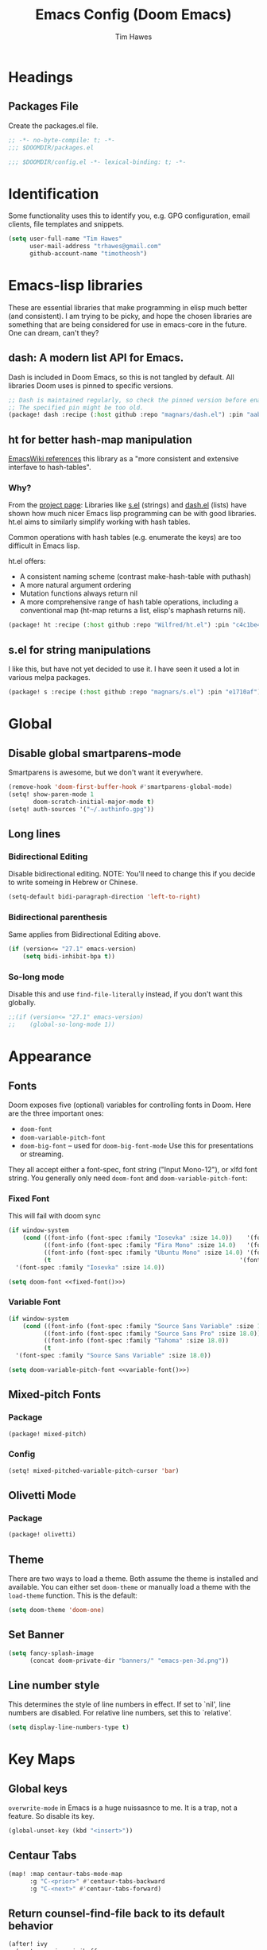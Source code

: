 #+title: Emacs Config (Doom Emacs)
#+author: Tim Hawes
#+property: header-args :tangle yes :mkdirp yes

* Headings
** Packages File
Create the packages.el file.
#+BEGIN_SRC emacs-lisp :tangle packages.el
;; -*- no-byte-compile: t; -*-
;;; $DOOMDIR/packages.el
#+END_SRC
#+BEGIN_SRC emacs-lisp
;;; $DOOMDIR/config.el -*- lexical-binding: t; -*-

#+END_SRC
* Identification
Some functionality uses this to identify you, e.g. GPG configuration, email clients, file templates and snippets.
#+BEGIN_SRC emacs-lisp
(setq user-full-name "Tim Hawes"
      user-mail-address "trhawes@gmail.com"
      github-account-name "timotheosh")
#+END_SRC
* Emacs-lisp libraries
These are essential libraries that make programming in elisp much better (and consistent). I am trying to be picky, and hope the chosen libraries are something that are being considered for use in emacs-core in the future. One can dream, can't they?
** dash: A modern list API for Emacs.
Dash is included in Doom Emacs, so this is not tangled by default. All libraries Doom uses is pinned to specific versions.
#+begin_src emacs-lisp :tangle no
;; Dash is maintained regularly, so check the pinned version before enabling.
;; The specified pin might be too old.
(package! dash :recipe (:host github :repo "magnars/dash.el") :pin "aab346e") ;; Commit data 2021-6-2
#+end_src
** ht for better hash-map manipulation
[[https://www.emacswiki.org/emacs/HashMap][EmacsWiki references]] this library as a "more consistent and extensive interfave to hash-tables".

*** Why?
From the [[https://github.com/Wilfred/ht.el#why][project page]]:
Libraries like [[https://github.com/magnars/s.el][s.el]] (strings) and [[https://github.com/magnars/dash.el][dash.el]] (lists) have shown how much nicer Emacs lisp programming can be with good libraries. ht.el aims to similarly simplify working with hash tables.

Common operations with hash tables (e.g. enumerate the keys) are too difficult in Emacs lisp.

ht.el offers:
- A consistent naming scheme (contrast make-hash-table with puthash)
- A more natural argument ordering
- Mutation functions always return nil
- A more comprehensive range of hash table operations, including a conventional map (ht-map returns a list, elisp's maphash returns nil).
#+begin_src emacs-lisp :tangle packages.el
(package! ht :recipe (:host github :repo "Wilfred/ht.el") :pin "c4c1be4") ;; Commit date 2021-1-19
#+end_src
** s.el for string manipulations
I like this, but have not yet decided to use it. I have seen it used a lot in various melpa packages.
#+begin_src emacs-lisp :tangle no
(package! s :recipe (:host github :repo "magnars/s.el") :pin "e1710af") ;;Commit date 2021-6-3
#+end_src

* Global
** Disable global smartparens-mode
Smartparens is awesome, but we don't want it everywhere.
#+BEGIN_SRC emacs-lisp
(remove-hook 'doom-first-buffer-hook #'smartparens-global-mode)
(setq! show-paren-mode 1
       doom-scratch-initial-major-mode t)
(setq! auth-sources '("~/.authinfo.gpg"))
#+END_SRC
** Long lines
*** Bidirectional Editing
Disable bidirectional editing. NOTE: You'll need to change this if you decide to write someing in Hebrew or Chinese.
#+begin_src emacs-lisp
(setq-default bidi-paragraph-direction 'left-to-right)
#+end_src
*** Bidirectional parenthesis
Same applies from Bidirectional Editing above.
#+begin_src emacs-lisp
(if (version<= "27.1" emacs-version)
    (setq bidi-inhibit-bpa t))
#+end_src
*** So-long mode
Disable this and use ~find-file-literally~ instead, if you don't want this globally.
#+begin_src emacs-lisp
;;(if (version<= "27.1" emacs-version)
;;    (global-so-long-mode 1))
#+end_src
* Appearance
** Fonts
Doom exposes five (optional) variables for controlling fonts in Doom. Here are the three important ones:
- ~doom-font~
- ~doom-variable-pitch-font~
- ~doom-big-font~ -- used for ~doom-big-font-mode~ Use this for presentations or streaming.
They all accept either a font-spec, font string ("Input Mono-12"), or xlfd font string. You generally
only need ~doom-font~ and ~doom-variable-pitch-font~:
*** Fixed Font
This will fail with doom sync
#+name: fixed-font
#+BEGIN_SRC emacs-lisp :tangle no
(if window-system
    (cond ((font-info (font-spec :family "Iosevka" :size 14.0))    '(font-spec :family "Iosevka" :size 14.0))
          ((font-info (font-spec :family "Fira Mono" :size 14.0)   '(font-spec :family "Fira Mono" :size 14.0)))
          ((font-info (font-spec :family "Ubuntu Mono" :size 14.0) '(font-spec :family "Ubuntu Mono" :size 14.0)))
          (t                                                     '(font-spec :family "Courier 10 Pitch" :size 14.0)))
  '(font-spec :family "Iosevka" :size 14.0))
#+END_SRC
#+begin_src emacs-lisp :tangle no :noweb yes
(setq doom-font <<fixed-font()>>)
#+end_src
*** Variable Font
#+name: variable-font
#+begin_src emacs-lisp :tangle no
(if window-system
    (cond ((font-info (font-spec :family "Source Sans Variable" :size 18.0)) '(font-spec :family "Source Sans Variable" :size 18.0))
          ((font-info (font-spec :family "Source Sans Pro" :size 18.0))      '(font-spec :family "Source Sans Pro" :size 18.0))
          ((font-info (font-spec :family "Tahoma" :size 18.0))               '(font-spec :family "Tahoma" :size 18.0))
          (t                                                               '(font-spec :family "Courier 10 Pitch" :size 18.0)))
  '(font-spec :family "Source Sans Variable" :size 18.0))
#+end_src
#+begin_src emacs-lisp :noweb yes
(setq doom-variable-pitch-font <<variable-font()>>)
#+end_src
** Mixed-pitch Fonts
*** Package
#+BEGIN_SRC emacs-lisp :tangle packages.el
(package! mixed-pitch)
#+END_SRC
*** Config
#+BEGIN_SRC emacs-lisp
(setq! mixed-pitched-variable-pitch-cursor 'bar)
#+END_SRC
** Olivetti Mode
*** Package
#+BEGIN_SRC emacs-lisp :tangle packages.el
(package! olivetti)
#+END_SRC
** Theme
There are two ways to load a theme. Both assume the theme is installed and available. You can either set ~doom-theme~ or manually load a theme with the ~load-theme~ function. This is the default:
#+BEGIN_SRC emacs-lisp
(setq doom-theme 'doom-one)
#+END_SRC
** Set Banner
#+BEGIN_SRC emacs-lisp
(setq fancy-splash-image
      (concat doom-private-dir "banners/" "emacs-pen-3d.png"))
#+END_SRC
** Line number style
This determines the style of line numbers in effect. If set to `nil', line numbers are disabled. For relative line numbers, set this to `relative'.
#+BEGIN_SRC emacs-lisp
(setq display-line-numbers-type t)
#+END_SRC
* Key Maps
** Global keys
~overwrite-mode~ in Emacs is a huge nuissasnce to me. It is a trap, not a feature. So disable its key.
#+begin_src emacs-lisp
(global-unset-key (kbd "<insert>"))
#+end_src
** Centaur Tabs
#+BEGIN_SRC emacs-lisp
(map! :map centaur-tabs-mode-map
      :g "C-<prior>" #'centaur-tabs-backward
      :g "C-<next>" #'centaur-tabs-forward)
#+END_SRC
** Return counsel-find-file back to its default behavior
#+BEGIN_SRC emacs-lisp
(after! ivy
  (map! :map ivy-minibuffer-map
        :g "TAB" #'ivy-partial))
(after! counsel
  (map! :map counsel-M-x-map
        :g "TAB" #'ivy-partial))
#+END_SRC
** Projectile-find-file
F4 gives us ~counsel-projectile-find-file~
#+BEGIN_SRC emacs-lisp
(global-set-key (kbd "<F4>") 'counsel-projectile-find-file)
#+END_SRC
* Additional Modules
** Swiper
Better isearch replacement
#+BEGIN_SRC emacs-lisp :tangle packages.el
(package! swiper :recipe (:host github :repo "abo-abo/swiper") :pin "7c5d49f") ;; commit date: 2021/05/18
#+END_SRC
#+BEGIN_SRC emacs-lisp
(map! "C-s" #'swiper)
#+END_SRC
** [[https://github.com/lastquestion/explain-pause-mode][explain-pause-mode]]
explain-pause-mode is very lightweight; you can leave it running all the time. You can check the buffer ~*explain-pause-log*~ to see what was slow and the information gathered.
#+BEGIN_SRC emacs-lisp :tangle packages.el
(package! explain-pause-mode :recipe
  (:host github :repo "lastquestion/explain-pause-mode") :pin "2356c8c") ;; commit date 2020/07/27
#+END_SRC
#+BEGIN_SRC emacs-lisp
;;(explain-pause-mode t)
#+END_SRC
** Spell-fu
*** Install
#+begin_src emacs-lisp :tangle packages.el
(package! spell-fu :recipe
  (:host gitlab :repo "ideasman42/emacs-spell-fu")
  :pin "fae15427") ; Commit date 2021/04/14
#+end_src
*** Config
#+begin_src emacs-lisp
(after! org-mode
  (add-hook 'org-mode-hook
            (lambda ()
              (setq spell-fu-faces-exclude '(org-meta-line org-link org-code))
              (spell-fu-mode))))
#+end_src
* Additional Macros
Here are some additional functions/macros that could help you configure Doom:
- ~load!~ for loading external *.el files relative to this one
- ~use-package~ for configuring packages
- ~after!~ for running code after a package has loaded
- ~add-load-path!~ for adding directories to the `load-path', relative to this file. Emacs searches the ~load-path~ when you load packages with ~require~ or ~use-package~.
- ~map!~ for binding new keys

To get information about any of these functions/macros, move the cursor over the highlighted symbol at press 'K' (non-evil users must press 'C-c g k'). This will open documentation for it, including demos of how they are used.

You can also try 'gd' (or 'C-c g d') to jump to their definition and see how they are implemented.
* My Functions/Macros
** Terminal program ends
This will kill the buffer and return back to the last buffer visited, when you stop running a program in a terminal.
#+BEGIN_SRC emacs-lisp
;;(defadvice term-handle-exit
;;    (after term-kill-buffer-on-exit activate)
;;  (kill-buffer)
;;  (switch-to-buffer (car (car (window-prev-buffers)))))
#+END_SRC
** Programs I run
These are some convenience functions for programs I run often.
#+BEGIN_SRC emacs-lisp
(defun system-distribution()
  (if (and (string= system-type "gnu/linux")
           (executable-find "lsb_release"))
      (replace-regexp-in-string ;; NixOS echos extraneous quotes in lsb_release
       "\\W" ""
       (car (split-string (shell-command-to-string "lsb_release -sd"))))
    system-type))
(setq! system-distro (system-distribution))

(use-package! multi-term
  :config
  ;; These have functions only work, once we have loaded multi-term
  (defun trh/run-term-program (program)
    "Make a multi-term buffer running program."
    (let ((multi-term-program program))
      (multi-term)))

  (defun aptitude ()
    "Run Aptitude"
    (interactive)
    (trh/run-term-program "aptitude"))

  (defun htop ()
    "Run Htop"
    (interactive)
    (trh/run-term-program "htop"))

  (defun neofetch ()
    (interactive)
    (ansi-term "neofetch")))
#+END_SRC
** Disable line numbers function
#+BEGIN_SRC emacs-lisp
(defun disable-line-numbers ()
  (display-line-numbers-mode -1))
#+END_SRC
** Functions for xdg desktop environment
#+begin_src emacs-lisp
(defun my/xdg-data-dirs ()
  "Returns a list of xdg-data-dirs. There's a similar function in counsel."
  (split-string (getenv "XDG_DATA_DIRS") ":"))

(defun my/find-soundfile (file)
  "Returns the path for a sound file if it is in xdg-data-dirs"
  (let ((xdg-path (car (seq-filter (lambda (x)
                                     (file-exists-p (concat x "/sounds/" file)))
                                   (my/xdg-data-dirs)))))
    (when xdg-path
      (concat xdg-path "/sounds/" file))))
#+end_src
* Run program
This is for running arbitrary programs I don't run often.
#+BEGIN_SRC emacs-lisp
(defun run-program (input)
  (interactive
   (list (read-shell-command "run command: ")))
  (let ((cmd (split-string input)))
    (dired-start-process (car cmd) (cdr cmd))))

(map! "C-!" #'run-program)
#+END_SRC
* Emacs Frame Manager
The purpose of this module is managing Emacs windows in an environment without using EXWM. This will offer functions an emacsclient can run conditioned on the current state of the window, and fast terminal access within Emacs. This will work with X11, not sure what the implications are for Cocoa or Windows.
** Frame Names
First, we set up unique names for the X Window names, so we can easily reference these windows in an X Window environment. The names have random numbers, to make them easier to isolate among many windows in an X environment.
   #+BEGIN_SRC emacs-lisp
(defvar efm/frame-name "emacs-frame-manager998")
(defvar efm/shell-name "emacs-frame-manager336")
(defvar efm/org-name "emacs-frame-manager920")
   #+END_SRC
** Default buffer
The default buffer to load.
#+BEGIN_SRC emacs-lisp
(setq efm/default-buffer "*doom*")
#+END_SRC
** Extra frames
When emacs runs in daemon mode under systemd, emacsclient can, and sometimes will, create extra frames when you execute a command with emacsclient that does not need a frame, before any frames have been opened, and then execute emacsclient with a new frame. We keep track of legitimate frames, so we can just delete the unneeded frames. If you add new frames above that you intend to use, be sure to add them to this list, so they do not get inadvertently deleted.
   #+BEGIN_SRC emacs-lisp
(defvar efm/legit-frames (list efm/frame-name efm/shell-name efm/org-name "F1"))
   #+END_SRC
- Now the utility functions
  #+BEGIN_SRC emacs-lisp
(defun efm/list-illegite-frames ()
  "Lists visible illegitimate frames. Essentially all frames not in the efm/legit-frames list and is visible."
  (cl-remove-if
   (lambda (x)
     (seq-find (lambda (y)
                 (string= y
                          (frame-parameter x 'name))) efm/legit-frames))
   (cl-remove-if-not 'frame-visible-p (frame-list))))

(defun efm/kill-illegite-frames ()
  "Deletes the extra visible frames."
  (dolist (buf (efm/list-illegite-frames))
    (delete-frame buf)))
  #+END_SRC
** Frame management
Utility functions for frame management. These find frames, suspend frames, raise frames and maximize frames.
#+BEGIN_SRC emacs-lisp

(defun efm/find-frame (frame-name)
  "Returns a list of frames with frame-name."
  (cl-remove-if-not
   (lambda (x)
     (string= (frame-parameter x 'name) frame-name))
   (frame-list)))

(defun efm/maximized-p (frame)
  "Returns true if frame is maximized or fullboth."
  (cdr (assoc 'fullscreen (frame-parameters frame))))

(defun efm/create-frame (frame-name frame-title)
  "Creates a maximized frame, raised and in focus."
  (make-frame-on-display (getenv "DISPLAY") `((name . ,frame-name)
                                              (title . ,frame-title)
                                              (fullscreen . maximized)
                                              (window-system . x)))
  (let ((frame (car (efm/find-frame frame-name))))
    (frame-focus frame)
    (x-focus-frame frame)))

(defun efm/raise-frame (frame)
  "Raises a frame and puts it in focus."
  (raise-frame frame)
  (select-frame frame)
  (x-focus-frame frame))

(defun efm/frame-focus-maximize (frame &optional command)
  "Raise, focus, and maximize a frame."
  (efm/raise-frame frame)
  (modify-frame-parameters frame '((fullscreen . maximized)))
  (when command
    (eval (list (intern command)))))

(defun efm/run-command (command)
  (cond ((string-equal command default-buffer) (switch-to-buffer efm/default-buffer))
        ((string-equal command "doom-buffer") (+doom-dashboard/open (car (efm/find-frame efm/frame-name))))))

(defun efm/start-client-with-command (name title &optional command skip-taskbar)
  "Create a new frame, executing command."
  (efm/create-frame name title)
  (if command
      (eval (list (intern command)))
    (efm/run-command "doom-buffer"))
  (when skip-taskbar
    (modify-frame-parameters (car (efm/find-frame name))
                             '((skip-taskbar t)
                               (undecorated t)))))

(defun efm/raise-or-start (name title &optional command toggle skip-taskbar)
  "If frame with name does not exist, create it, otherwise raise, focus and maximize the existing frame."
  (let ((frame (car (efm/find-frame name))))
    (if frame
        (if (and (frame-focus-state frame)
                 (efm/maximized-p frame)
                 (or (and (null command) (null toggle))
                     (and (not (null command)) (not (null toggle)))))
            (progn (select-frame frame)
                   (suspend-frame))
          (efm/frame-focus-maximize frame command))
      (efm/start-client-with-command name title command skip-taskbar))))

#+END_SRC
* Applications
** Email
Use Gmail in gnus
*** Settings
#+BEGIN_SRC emacs-lisp
(setq!
 send-mail-function 'smtpmail-send-it
 message-send-mail-function 'smtpmail-send-it
 user-mail-address "trhawes@gmail.com"
 smtpmail-starttls-credentials '(("smtp.gmail.com" "587" nil nil))
 smtpmail-auth-credentials (expand-file-name "~/.authinfo")
 smtpmail-default-smtp-server "smtp.gmail.com"
 smtpmail-smtp-server "smtp.gmail.com"
 smtpmail-smtp-service 587
 smtpmail-debug-info t
 starttls-extra-arguments nil
 starttls-gnutls-program "/usr/bin/gnutls-cli"
 starttls-extra-arguments nil
 starttls-use-gnutls t
 )
#+END_SRC
** Web browser
*** Settings
#+BEGIN_SRC emacs-lisp
(setq! browse-url-generic-program "/usr/bin/nyxt")
(setq! browse-url-default-browser 'eww-browse-url)
;;(setq shr-external-browser 'browse-url-generic)
(setq!
 browse-url-browser-function
 '(
   ("youtube\\.com" . browse-url-generic)
   ("vimeo\\.com" . browse-url-generic)
   ("facebook\\.com" . browse-url-firefox)
   ("reddit\\.com" . browse-url-firefox)
   ("." . eww-browse-url)))
#+END_SRC
** Search Tools
*** Google
**** Package
#+BEGIN_SRC emacs-lisp :tangle packages.el
(package! google-this)
#+END_SRC
**** Config
Default mapping is "C-c / t"
#+BEGIN_SRC emacs-lisp
(google-this-mode 1)
#+END_SRC
** UUID
Allows you to generate a UUID in a writable buffer, with ~M-x uuidgen~.
*** Package
#+BEGIN_SRC emacs-lisp :tangle packages.el
(package! uuidgen :recipe
  (:host github :repo "kanru/uuidgen-el")
  :pin "b50e6fe") ;; Commit date 2020/08/16
#+END_SRC
** Magit
*** Settings
**** git path
Because nix is now installing git from my package choices, I need to make sure my system git is preferred. I will need to change for nonstandard git installs.
#+begin_src emacs-lisp
(let ((git-path (split-string (executable-find "git") "/")))
  (when (member ".nix-profile" git-path)
    (cond
     ((file-executable-p "/usr/bin/git") (setq! magit-git-executable "/usr/bin/git"))
     ((file-executable-p "/user/local/bin/git") (setq! magit-git-executable "/usr/local/bin/git"))
     ((file-executable-p "/usr/pkg/bin/git") (setq! magit-git-executable "/usr/pkg/bin/git"))
     (t "default"))))
#+end_src
* Pcomplete
** apt
#+BEGIN_SRC emacs-lisp
(defconst pcmpl-apt-commands
  '("autoclean" "clean" "full-upgrade" "policy" "show"
    "autopurge" "depends" "help" "purge" "showsrc"
    "autoremove" "dist-upgrade" "install" "rdepends" "source"
    "build-dep" "download" "list" "remove" "update"
    "changelog" "edit-sources" "moo" "search" "upgrade"))
(defun pcomplete/apt ()
  (pcomplete-here* pcmpl-apt-commands))
#+END_SRC
** apt-get
#+BEGIN_SRC emacs-lisp
(defconst pcmpl-apt-get-commands
  '("autoclean" "check" "dselect-upgrade" "remove"
    "autoremove" "clean" "indextargets" "source" "moo"
    "build-dep" "dist-upgrade" "install" "update"
    "changelog" "download" "purge" "upgrade"))
(defun pcomplete/apt-get ()
  (pcomplete-here* pcmpl-apt-get-commands))
#+END_SRC
** exercism
#+BEGIN_SRC emacs-lisp
(defconst pcmpl-exercism-commands
  '("configure" "help" "submit" "upgrade" "workspace"
    "download" "open" "troubleshoot" "version")
  "List of `exercism' commands")
(defun pcomplete/exercism ()
  (pcomplete-here* pcmpl-exercism-commands))
#+END_SRC
** git
#+BEGIN_SRC emacs-lisp
(defconst pcmpl-git-commands
  '("add" "bisect" "branch" "checkout" "clone"
    "commit" "diff" "fetch" "grep"
    "init" "log" "merge" "mv" "pull" "push" "rebase"
    "reset" "rm" "show" "status" "tag" )
  "List of `git' commands")

(defvar pcmpl-git-ref-list-cmd "git for-each-ref refs/ --format='%(refname)'"
  "The `git' command to run to get a list of refs")

(defun pcmpl-git-get-refs (type)
  "Return a list of `git' refs filtered by TYPE"
  (with-temp-buffer
    (insert (shell-command-to-string pcmpl-git-ref-list-cmd))
    (goto-char (point-min))
    (let ((ref-list))
      (while (re-search-forward (concat "^refs/" type "/\\(.+\\)$") nil t)
        (add-to-list 'ref-list (match-string 1)))
      ref-list)))

(defun pcomplete/git ()
  "Completion for `git'"
  ;; Completion for the command argument.
  (pcomplete-here* pcmpl-git-commands)
  ;; complete files/dirs forever if the command is `add' or `rm'
  (cond
   ((pcomplete-match (regexp-opt '("add" "rm")) 1)
    (while (pcomplete-here (pcomplete-entries))))
   ;; provide branch completion for the command `checkout'.
   ((pcomplete-match "checkout" 1)
    (pcomplete-here* (pcmpl-git-get-refs "heads")))))
#+END_SRC
* Dired
** Settings
#+BEGIN_SRC emacs-lisp
(setq! dired-hide-details-mode t)
(setq! ranger-override-dired-mode t)
#+END_SRC
** Functions
#+BEGIN_SRC emacs-lisp
;; Dired code taken from https://oremacs.com/2015/01/04/dired-nohup/
;; This incorporates nohup with starting a process
(after! dired
  (use-package! dired-aux)

  (defvar dired-filelist-cmd
    '(("vlc" "-L")))

  (defun dired-start-process (cmd &optional file-list)
    (interactive
     (let ((files (dired-get-marked-files
                   t current-prefix-arg)))
       (list
        (dired-read-shell-command "& on %s: "
                                  current-prefix-arg files)
        files)))
    (let (list-switch)
      (start-process
       cmd nil shell-file-name
       shell-command-switch
       (format
        "nohup 1>/dev/null 2>/dev/null %s \"%s\""
        (if (and (> (length file-list) 1)
                 (setq list-switch
                       (cadr (assoc cmd dired-filelist-cmd))))
            (format "%s %s" cmd list-switch)
          cmd)
        (mapconcat #'expand-file-name file-list "\" \""))))))
#+END_SRC
* Shells
** Eshell
*** Packages
**** Completion
Because I would much rather define my own completions using elisp and pcomplete.
#+begin_src emacs-lisp :tangle packages.el
(package! fish-completion :disable t)
#+end_src
**** [[https://github.com/tom-tan/esh-help][esh-help]] for Eshell help
Shows help in minibuffer when typing an elisp command in eshell.
***** Package
#+BEGIN_SRC emacs-lisp :tangle packages.el
(package! esh-help :recipe
  (:host github :repo "tom-tan/esh-help") :pin "417673e") ;;Commit date 2019/9/4
#+END_SRC
***** Config
#+begin_src emacs-lisp
(after! eshell
  (setup-esh-help-eldoc))
(map! :map eshell-mode-map
      :desc "Elisp Command Help" :g "C-h h" #'esh-help-run-help)
#+end_src
**** [[https://github.com/porterjamesj/virtualenvwrapper.el][Virtualenvwrapper]] for Emacs
[[https://virtualenvwrapper.readthedocs.io/en/latest/][Virtualenvwrapper]] is a set of extensions for more easily managing multiple virtualenv's for Python. It is available on Debian and Ubuntu systems. This is an Emacs module that interfaces with that system, making it easy to use in Eshell and Emacs proper.
#+BEGIN_SRC emacs-lisp :tangle packages.el
(package! virtualenvwrapper :recipe
  (:host github :repo "porterjamesj/virtualenvwrapper.el")
  :pin "c7e8450") ;; Commit date 2021/4/7
#+END_SRC
#+BEGIN_SRC emacs-lisp
(after! virtualenvwrapper
  (setq! venv-location "~/.virtualenvs/"))
#+END_SRC
*** Settings
**** Directory path for eshell-directory-name
#+BEGIN_SRC emacs-lisp
(after! eshell-z
  (setq! eshell-directory-name (concat doom-private-dir "eshell"))
  (setq! eshell-aliases-file (concat doom-private-dir "eshell/alias")))
#+END_SRC
**** Custom magit commands in eshell
#+BEGIN_SRC emacs-lisp
(after! eshell
  (defun eshell/mgit (&rest args)
    "Using magit in eshell"
    (eshell-eval-using-options
     "mgit" args
     '((?s "status" nil status "Show git status for repo.")
       (?l "log" nil log "Show git log for all branches")
       (nil "help" nil nil "Show this usage information")
       :show-usage)
     (eshell-do-eval
      (eshell-parse-command
       (cond
        (status "magit-status")
        (log "magit-log-all-branches")))
      t))))
#+END_SRC
**** Custom dpkg commands in eshell
#+BEGIN_SRC emacs-lisp
(after! eshell
  (defun eshell/deb (&rest args)
    "deb command for eshell"
    (eshell-eval-using-options
     "deb" args
     '((?f "find" t find "list available packages matching a pattern")
       (?i "installed" t installed "list installed debs matching a pattern")
       (?l "list-files" t list-files "list files of a package")
       (?s "show" t show "show an available package")
       (?v "version" t version "show the version of an installed package")
       (?w "where" t where "find the package containing the given file")
       (nil "help" nil nil "show this usage information")
       :show-usage)
     (eshell-do-eval
      (eshell-parse-command
       (cond
        (find
         (format "apt-cache search %s" find))
        (installed
         (format "dlocate -l %s | grep '^.i'" installed))
        (list-files
         (format "dlocate -L %s | sort" list-files))
        (show
         (format "apt-cache show %s" show))
        (version
         (format "dlocate -s %s | egrep '^(Package|Status|Version):'" version))
        (where
         (format "dlocate %s" where))))
      t))))
#+END_SRC
**** Eshell history settings
#+BEGIN_SRC emacs-lisp
(after! eshell
  (setq eshell-history-size 1024)

  ; So the history vars are defined
  (load "em-hist")

  ;; Don't ask, just save
  ;;(message "eshell-ask-to-save-history is %s" eshell-ask-to-save-history)
  (if (boundp 'eshell-save-history-on-exit)
      (setq eshell-save-history-on-exit t))

  ;; For older(?) version
  ;;(message "eshell-ask-to-save-history is %s" eshell-ask-to-save-history)
  (if (boundp 'eshell-ask-to-save-history)
      (setq eshell-ask-to-save-history 'always))
)
#+END_SRC
**** Custom prompt
No longer desired with aweshell now enabled.
***** Packages
#+BEGIN_SRC emacs-lisp :tangle no
(package! eshell-prompt-extras :recipe
  (:host github :repo "zwild/eshell-prompt-extras")
  :pin "d7d874c") ;;Commit date 2020/11/14
#+END_SRC
***** Config
#+BEGIN_SRC emacs-lisp :tangle no
(after! eshell
  (use-package! eshell-prompt-extras
    :config
    ;; for virtualenvwrapper stuff
    (with-eval-after-load "esh-opt"
      (require 'virtualenvwrapper)
      (venv-initialize-eshell)
      (autoload 'epe-theme-lambda "eshell-prompt-extras")
      (setq eshell-highlight-prompt nil
            eshell-prompt-function 'epe-theme-lambda
            eshell-prompt-regexp "^[^#\nλ]*[#λ] "
            epe-show-python-info t
            epe-path-style 'single))))
#+END_SRC
*** Modules
#+BEGIN_SRC emacs-lisp
(after! eshell
  (add-to-list 'eshell-modules-list 'eshell-tramp 'esh-opt))
#+END_SRC
*** Preferred functions and variables
#+BEGIN_SRC emacs-lisp
(after! eshell
  (setq eshell-prefer-lisp-functions t)
  (setq eshell-prefer-lisp-variables t))
#+END_SRC
*** Password caching
#+BEGIN_SRC emacs-lisp
(after! eshell
  (setq password-cache t) ; enable password caching
  (setq password-cache-expiry 300)) ; for 5 minutes (time in secs)
#+END_SRC
*** Progress bar for apt in minibuffer
#+BEGIN_SRC emacs-lisp
;; Progress bars, like apt in the status/echo area
(after! eshell
  (advice-add
   'ansi-color-apply-on-region
   :before 'ora-ansi-color-apply-on-region)

  (defun ora-ansi-color-apply-on-region (begin end)
    "Fix progress bars for e.g. apt(8).
     Display progress in the mode line instead."
    (let ((end-marker (copy-marker end))
          mb)
      (save-excursion
        (goto-char (copy-marker begin))
        (while (re-search-forward "\0337" end-marker t)
          (setq mb (match-beginning 0))
          (when (re-search-forward "\0338" end-marker t)
            (ora-apt-progress-message
             (substring-no-properties
              (delete-and-extract-region mb (point))
              2 -2)))))))

  (defun ora-apt-progress-message (progress)
    (message
     (replace-regexp-in-string
      "%" "%%"
      (ansi-color-apply progress))))
)
#+END_SRC
*** Visual commands
#+BEGIN_SRC emacs-lisp
;; Visual commands
;; defaults are ("vi" "screen" "top" "less" "more" "lynx" "ncftp" "pine" "tin" "trn" "elm")
(after! eshell
  (setq eshell-visual-commands '("vi" "screen" "top" "less" "more" "lynx" "ncftp" "pine" "tin" "trn" "elm"))
  (dolist (cmd '("tmux" "aptitude" "aws-shell" "neofetch" "htop" "radeontop"))
    (add-to-list 'eshell-visual-commands cmd)))
#+END_SRC
** Aweshell
*** Package
#+begin_src emacs-lisp :tangle packages.el
(package! aweshell :recipe (:host github :repo "manateelazycat/aweshell")
  :pin "31004dd") ;;Commit date 2020/6/23
#+end_src
*** Config
#+begin_src emacs-lisp
(use-package! aweshell)
#+end_src
** Shell-pop
Default Doom eshell (disabled, but left for reference).
#+BEGIN_SRC emacs-lisp :tangle no
(map! "<f3>" '+eshell/toggle)
#+END_SRC
Aweshell toggle.
#+begin_src emacs-lisp
(map! "<f3>" 'aweshell-dedicated-toggle)
#+end_src
* Deft
#+BEGIN_SRC emacs-lisp
(setq! deft-extensions '("org" "md" "txt" "tex"))
(setq! deft-directory "~/org-files/deft")
(setq! deft-recursive t)
(map! "<f8>" 'deft)
#+END_SRC
* Org-mode
** Basic Config
*** Variables
**** For all
#+begin_src emacs-lisp
(setq! org-startup-folded t
       org-hide-emphasis-markers t)
#+end_src
**** Separate org-work from org-home
#+begin_src emacs-lisp
(if (string= system-name "scholasticus")
    (setq! org-directory "~/org-files/GTD/work"
           org-agenda-files (file-expand-wildcards "~/org/GTD/work/*.org"))
  (setq org-directory "~/org-files/GTD/home"
        org-agenda-files (file-expand-wildcards "~/org/GTD/home/*.org")))
#+end_src
*** Hooks
#+BEGIN_SRC emacs-lisp
(add-hook! 'org-mode-hook
           #'disable-line-numbers
           #'org-indent-mode
           #'mixed-pitch-mode)
#+END_SRC
*** Keymap for org-mode
#+BEGIN_SRC emacs-lisp
(after! org
  (map! :map org-mode-map
        :g (kbd "<C-down-mouse-1>") #'org-open-at-point))
#+END_SRC
** Jira
#+BEGIN_SRC emacs-lisp :tangle packages.el
(package! org-jira :recipe
  (:host github :repo "ahungry/org-jira")
  :pin "2136470") ;; Commit date 2021/5/14
#+END_SRC
#+BEGIN_SRC emacs-lisp
(after! org
  (use-package! org-jira
    :init
    (setq! jiralib-url "https://inindca.atlassian.net"
           org-jira-working-dir (concat
                                  (if (boundp 'doom-private-dir)
                                      doom-private-dir
                                    user-emacs-directory) "jira")))
  (when (not (file-directory-p org-jira-working-dir))
    (make-directory org-jira-working-dir)))
#+END_SRC
** Org modules
*** Convert to BBCode
**** Package
#+begin_src emacs-lisp :tangle packages.el
(package! ox-bb :recipe
  (:host github
   :repo "timotheosh/ox-bb"
   :branch "world-anvil-bbcode"))
#+end_src
**** Config
#+begin_src emacs-lisp
(after! org
  (use-package! ox-bb))
#+end_src
*** Github Flavored Markdown
#+BEGIN_SRC emacs-lisp :tangle packages.el
(package! ox-gfm)
#+END_SRC
#+BEGIN_SRC emacs-lisp
(after! org
  (use-package! ox-gfm))
#+END_SRC
*** Pretty bullets
#+BEGIN_SRC emacs-lisp :tangle packages.el
(package! org-bullets)
#+END_SRC
#+BEGIN_SRC emacs-lisp
(after! org
  (use-package! org-bullets
  :config
  (add-hook! 'org-mode-hook #'org-bullets-mode)))
#+END_SRC
*** Convert org to OpenOffice
**** Config
#+BEGIN_SRC emacs-lisp
(use-package! ox-odt)
#+END_SRC
*** Convert to revealjs
**** package
#+BEGIN_SRC emacs-lisp :tangle packages.el
(package! org-reveal :recipe (:host github :repo "yjwen/org-reveal"))
#+END_SRC
**** config
#+BEGIN_SRC emacs-lisp
(add-hook! org-mode-hook #'ox-reveal
  (use-package! ox-reveal))
#+END_SRC
*** Inline Racket
#+BEGIN_SRC emacs-lisp :tangle packages.el
(package! ob-racket :recipe
  (:host github :repo "hasu/emacs-ob-racket")
  :pin "da3526c") ;; Commit date 2021/3/4
#+END_SRC
#+BEGIN_SRC emacs-lisp
(after! org
  (use-package! ob-racket))
#+END_SRC
*** Ansible
#+begin_src emacs-lisp :tangle packages.el
(package! ob-ansible :recipe
  (:host github :repo "timotheosh/ob-ansible")
  :pin "a95914c") ;; Commit date 2017/8/18
#+end_src
#+begin_src emacs-lisp
(after! org
  (use-package! ob-ansible))
#+end_src
*** Projectile
#+BEGIN_SRC emacs-lisp :tangle packages.el
(package! org-projectile :recipe
  (:host github :repo "IvanMalison/org-projectile")
  :pin "96a57a4")
#+END_SRC
#+BEGIN_SRC emacs-lisp
(after! org
  (use-package! org-projectile
    :bind (("C-c n p" . org-projectile-project-todo-completing-read)
           ("C-c c" . org-capture))
    :config
    (if (string= system-name "scholasticus")
        (setq! org-projectile-projects-file
               "~/org/GTD/work/code-projects.org")
      (setq! org-projectile-projects-file
             "~/org/GTD/home/code-projects.org"))
    (setq! org-agenda-files (append org-agenda-files (org-projectile-todo-files)))
    (push (org-projectile-project-todo-entry) org-capture-templates)))
#+END_SRC
*** org2blog
#+BEGIN_SRC emacs-lisp :tangle packages.el
(package! org2blog :recipe
  (:host github :repo "org2blog/org2blog")
  :pin "c1b386f") ;; Commit date 2021/4/21
#+END_SRC
#+BEGIN_SRC emacs-lisp
(after! org
  (use-package! org2blog
    :config
    (setq! org2blog/wp-blog-alist
           '(("timhawes"
              :url "https://timhawes.wordpress.com/xmlrpc.php"
              :username "timotheosh")))))
#+END_SRC
*** org-protocol
#+BEGIN_SRC emacs-lisp
;;(use-package! org-protocol)
#+END_SRC
*** obtt
obtt is an acronym for "org-babel-tangle templates".
#+BEGIN_SRC emacs-lisp :tangle packages.el
(package! obtt :recipe
  (:host github :repo "timotheosh/obtt")
  :pin "0285efb") ;; Commit date 2020/6/23
#+END_SRC
#+BEGIN_SRC emacs-lisp
(setq! obtt-templates-dir (concat
                              (if (boundp 'doom-private-dir)
                                  doom-private-dir
                                user-emacs-directory) "obtt")
       obtt-seed-name ".obtt")
(after! org
  (use-package! obtt))
(when (not (file-directory-p obtt-templates-dir))
    (make-directory obtt-templates-dir))
#+END_SRC
* RSS Reader
Settings for Elfeed rss feed reader
#+BEGIN_SRC emacs-lisp
(setq! elfeed-feeds
       '(("http://www.garynorth.com/mysite.xml" economics)
         ("http://feeds.fee.org/FEE-Freeman" economics)
         ("https://www.eff.org/rss" technology politics)
         ("https://emacsredux.com/feed.xml" blog emacs)
         ("http://emacsrocks.com/atom.xml" blog emacs)
         ("http://pragmaticemacs.com/feed/" blog emacs)
         ("https://stackoverflow.com/feeds/tag?tagnames=emacs&sort=newest" stackoverflow emacs)
         ("https://www.reddit.com/r/emacs.rss" reddit technology emacs)
         ("https://planet.emacslife.com/atom.xml" technology emacs)
         ("https://www.reddit.com/r/lisp.rss" reddit technology lisp)
         ("https://www.reddit.com/r/clojure.rss" reddit technology lisp clojure)
         ("https://www.reddit.com/r/Racket.rss" reddit technology lisp racket)
         ("https://stevelosh.com/rss.xml" blog technology lisp)
         ("http://planet.lisp.org/rss20.xml" blog technology lisp)
         ("https://lispblog.xach.com/rss" blog technology lisp)
         ("https://lispnews.wordpress.com/rss.xml" blog technology lisp)
         ("https://borretti.me/feed.xml" blog technology)
         ("https://stackoverflow.com/feeds/tag?tagnames=common-lisp&sort=newest" stackoverflow lisp)
         ("https://planet.kde.org/global/atom.xml/" blog desktop kde)
         ("https://www.kdevelop.org/rss.xml" blog desktop kde kdevelop)))

#+END_SRC
* Httpd Server
We use simple-httpd for emacs, since that comes with impatient-mode.
** Package
#+begin_src emacs-lisp :tangle packages.el
(package! simple-httpd :recipe
  (:host github :repo "skeeto/emacs-web-server")
  :pin "22ce66e") ;; Commit date 2019/11/3
#+end_src
* Programming Languages
** General
*** Settings
**** Safe variables for Projectile configurations
Predefining ahead of time. Each language can ~add-to-list~ to get their specific commands added.
#+begin_src emacs-lisp
(setq safe-local-variable-values '())
(setq enable-local-variables :all)
#+end_src
**** [[https://github.com/Malabarba/aggressive-indent-mode][Aggressive indent]] for better formatting of code.
Package should be explicitly added on a per programming language basis. It is especially effective with lisp languages.
***** Package
Just ~(add-hook! /programming-mode-hook/ #'aggressive-indent-mode)~ to activate.
#+BEGIN_SRC emacs-lisp :tangle packages.el
(package! aggressive-indent :recipe
  (:host github :repo "Malabarba/aggressive-indent-mode")
  :pin "b0ec004") ;; Commit date 2020/8/24
#+END_SRC
**** [[https://github.com/company-mode/company-quickhelp][Company-quickhelp]] for on the fly documentation.
#+BEGIN_SRC emacs-lisp :tangle packages.el
(package! company-quickhelp :recipe
  (:host github :repo "company-mode/company-quickhelp")
  :pin "530b293") ;; Commit date 2021/5/15
#+END_SRC
#+BEGIN_SRC emacs-lisp
(after! company
  (add-hook! 'company-mode-hook #'company-quickhelp-mode)
  (setq! company-quickhelp-delay nil))
(map! :map company-active-map
      :g "C-c h" #'company-quickhelp-manual-begin)
#+END_SRC
**** Code folding
Origami is a minor mode that enables code folding. Learn more [[https://github.com/gregsexton/origami.el][here]]. ~lsp-origami~ uses ~lsp~ to inform Origami. Learn more [[https://github.com/emacs-lsp/lsp-origami][here]].
#+BEGIN_SRC emacs-lisp :tangle packages.el
(package! origami :recipe
  (:host github :repo "gregsexton/origami.el")
  :pin "e558710") ;; Commit date 2020/3/31
(package! lsp-origami :recipe
  (:host github :repo "emacs-lsp/lsp-origami")
  :pin "bedea3d") ;; Commit date 2021/1/26
#+END_SRC
#+BEGIN_SRC emacs-lisp
(after! prog-mode
  (map! :map origami-mode-map
        (:g "C-<tab>" #'origami-recursively-toggle-node
         :g "C-<iso-lefttab>" #'origami-toggle-all-nodes))
  (add-hook! 'prog-mode-hook #'origami-mode)
  (add-hook! 'lsp-after-open-hook #'lsp-origami-try-enable))
#+END_SRC
**** Smartparens for paredit functionality is many different programming language modes
***** Config
#+BEGIN_SRC emacs-lisp
(after! prog-mode
  (sp-with-modes sp--lisp-modes
    ;; disable ', it's the quote character!
    (sp-local-pair "'" nil :actions nil)
    ;; also only use the pseudo-quote inside strings where it serve as
    ;; hyperlink.
    (sp-local-pair "`" "'" :when '(sp-in-string-p sp-in-comment-p))
    (sp-local-pair "`" nil
                   :skip-match
                   (lambda (ms mb me)
                     (cond
                      ((equal ms "'")
                       (or (sp--org-skip-markup ms mb me)
                           (not (sp-point-in-string-or-comment))))
                      (t (not (sp-point-in-string-or-comment))))))))
(after! org
  (sp-with-modes 'org-mode
    (sp-local-pair "\\[" "\\]")
    (sp-local-pair "$" "$")
    (sp-local-pair "'" "'" :actions '(rem))
    (sp-local-pair "=" "=" :actions '(rem))
    (sp-local-pair "\\left(" "\\right)" :trigger "\\l(" :post-handlers '(sp-latex-insert-spaces-inside-pair))
    (sp-local-pair "\\left[" "\\right]" :trigger "\\l[" :post-handlers '(sp-latex-insert-spaces-inside-pair))
    (sp-local-pair "\\left\\{" "\\right\\}" :trigger "\\l{" :post-handlers '(sp-latex-insert-spaces-inside-pair))
    (sp-local-pair "\\left|" "\\right|" :trigger "\\l|" :post-handlers '(sp-latex-insert-spaces-inside-pair))))
#+END_SRC
***** Key Bindings
#+begin_src emacs-lisp
(map! :map smartparens-mode-map
      (:g "C-M-a" #'sp-beginning-of-sexp
       :g "C-M-e" #'sp-end-of-sexp

       ;;:g "C-<down>" #'sp-down-sexp) ;; Conflicts with REPL bindings
       ;;:g "C-<up>"   #'sp-up-sexp)   ;; Conflicts with REPL bindings
       :g "M-<down>" #'sp-backward-down-sexp
       :g "M-<up>"   #'sp-backward-up-sexp

       :g "C-M-f" #'sp-forward-sexp
       :g "C-M-b" #'sp-backward-sexp

       :g "C-M-n" #'sp-next-sexp
       :g "C-M-p" #'sp-previous-sexp

       :g "C-S-f" #'sp-forward-symbol
       :g "C-S-b" #'sp-backward-symbol

       :g "C-<right>" #'sp-forward-slurp-sexp
       :g "M-<right>" #'sp-forward-barf-sexp
       :g "C-<left>"  #'sp-backward-slurp-sexp
       :g "M-<left>"  #'sp-backward-barf-sexp

       :g "C-M-t" #'sp-transpose-sexp
       :g "C-M-k" #'sp-kill-sexp
       :g "C-k"   #'sp-kill-hybrid-sexp
       :g "M-k"   #'sp-backward-kill-sexp
       :g "C-M-w" #'sp-copy-sexp

       :g "C-M-d" #'delete-sexp

       :g "M-<backspace>" #'backward-kill-word
       :g "C-<backspace>" #'sp-backward-kill-word
       :g [remap sp-backward-kill-word] #'backward-kill-word

       :g "M-[" #'sp-backward-unwrap-sexp
       :g "M-]" #'sp-unwrap-sexp

       :g "C-x C-t" #'sp-transpose-hybrid-sexp))
#+end_src
**** Match parenthesis/brackets
#+BEGIN_SRC emacs-lisp
(after! prog-mode
  (defun my/match-paren (arg)
    "Go to the matching paren if on a paren; otherwise insert normally."
    (interactive "p")
    (cond ((looking-at "\\s\(") (forward-list 1) (backward-char 1))
          ((looking-at "\\s\)") (forward-char 1) (backward-list 1))
          (t (self-insert-command (or arg 1)))))
  (map! :map prog-mode-map
        :g "<backtab>" 'my/match-paren))
#+END_SRC
**** Lisp extra fontlock
***** Package
#+BEGIN_SRC emacs-lisp :tangle packages.el
(package! lisp-extra-font-lock :recipe
  (:host github :repo "Lindydancer/lisp-extra-font-lock")
  :pin "4605ecc") ;; Commit date 2018/10/8
#+END_SRC
** Emacs-epc
For talking with other languages. The main docs start [[https://github.com/kiwanami/emacs-epc][here]].
*** Package
#+begin_src emacs-lisp :tangle packages.el
(package! epc :recipe
  (:host github :repo "kiwanami/emacs-epc")
  :pin "e1bfa5c")
#+end_src
** Exercism.io
Personal project for projectile to understand exercism.io projects. The project is in [[https://github.com/timotheosh/exercism-mode][github]].
*** Package
#+begin_src emacs-lisp :tangle packages.el
;;(package! exercism-mode :recipe (:host github :repo "timotheosh/exercism-mode"))
#+end_src
*** Config
#+begin_src emacs-lisp
(when (file-directory-p (expand-file-name "~/src/projects/exercism-mode"))
  (use-package! exercism-mode
    :after projectile
    :load-path "~/src/projects/exercism-mode"
    :config (exercism-mode +1))
  (map! :map exercism-mode-map
        :leader
        (:prefix ("x" . "Exercism")
         :desc "Submit current file"       "s" #'exercism-submit-file
         :desc "Download exercise"         "d" #'exercism-download-exercise
         :desc "Paste download command"    "p" #'exercism-download-command
         :desc "Refresh current exercise"  "r" #'exercism-refresh-exercise
         :desc "Open exercise description" "w" #'exercism-open-exercise-web))
  (map! :map ranger-mode-map
        :leader
        (:prefix ("x" . "exercism")
         :desc "Submit marked files"      "x" #'exercism-dired-submit-marked-files)))
#+end_src
** Clojure
#+BEGIN_SRC emacs-lisp
(add-hook! 'clojure-mode-hook
           #'lsp-deferred
           #'smartparens-strict-mode
           #'aggressive-indent-mode
           #'lisp-extra-font-lock-mode)
(add-hook! 'clojurescript-mode-hook
           #'lsp-deferred
           #'smartparens-strict-mode
           #'aggressive-indent-mode
           #'lisp-extra-font-lock-mode)
#+END_SRC
** Common Lisp
*** Settings
#+BEGIN_SRC emacs-lisp
(add-hook! 'lisp-mode-hook
           #'smartparens-strict-mode
           #'aggressive-indent-mode
           #'lisp-extra-font-lock-mode
           #'company-quickhelp-mode)
(after! sly
  (setq! sly-lisp-implementations
         '((sbcl ("~/programs/bin/ros" "-L" "sbcl" "-Q" "run") :coding-system utf-8-unix)
           (clisp ("~/programs/bin/ros" "-L" "clisp" "-Q" "run"))
           (clozure-cl ("~/programs/bin/ros" "-L" "ccl-bin" "-Q" "run"))
           (cmucl ("~/programs/bin/ros" "-L" "cmu-bin" "-Q" "run"))
           (ecl ("~/programs/bin/ros" "-L" "ecl" "-Q" "run") :coding-system utf-8-unix)
           (abcl ("~/programs/bin/ros" "-L" "abcl-bin" "-Q" "run")))))
(map! :map sly-mrepl-mode-map
      (:g "<C-up>" #'comint-previous-input
       :g "<C-down>" #'comint-next-input))

#+END_SRC
**** Hyperspec lookup
Open CL REPL and execute: ~(ql:quickload "clhs")~, then follow instructions.
~C-c C-d h~ on common lisp directive, and it should open the definition in the default web browser.
#+BEGIN_SRC emacs-lisp
(after! lisp-mode
  (when (file-exists-p "/home/thawes/.roswell/lisp/quicklisp/clhs-use-local.el")
    (load! "/home/thawes/.roswell/lisp/quicklisp/clhs-use-local.el")))
(map! :after sly
      :map lisp-mode-map
      :g "C-c C-d h" #'sly-documentation-lookup)
#+END_SRC
**** Common Lisp Language Server
This is functional, but untested on Doom Emacs, and disabled for now. Most of the functionality for this is given with Sly/Slime.

In order to use, be sure to install the language server first, by running ~ros install cxxxr/cl-lsp~
See also the Github repo [[https://github.com/cxxxr/cl-lsp.git][cl-lsp]].
#+BEGIN_SRC emacs-lisp
;; (add-to-list 'lsp-language-id-configuration '(lisp-mode "lisp"))
;;   (lsp-register-client
;;    (make-lsp-client :new-connection (lsp-stdio-connection "cl-lsp")
;;                     :major-modes '(lisp-mode)
;;                     :server-id 'cl-lsp))
;;   (add-hook 'lisp-mode-hook 'lsp-deferred)
#+END_SRC
** Emacs Lisp
*** Settings
#+BEGIN_SRC emacs-lisp
(after! company
  (add-to-list 'company-backends 'company-elisp))
(add-hook! 'emacs-lisp-mode-hook
           #'eldoc-mode
           #'smartparens-strict-mode
           #'aggressive-indent-mode
           #'lisp-extra-font-lock-mode
           #'company-quickhelp-mode)
#+END_SRC
*** Safe-variables
#+begin_src emacs-lisp
(mapc (lambda (cmd) (add-to-list 'safe-local-variable-values cmd))
      '((projectile-project-test-cmd . #'stringp)))
#+end_src
** Fennel
Fennel, a Lisp that compiles to Lua
*** Package
#+begin_src emacs-lisp :tangle packages.el
(package! fennel-mode :recipe
  (:host gitlab :repo "technomancy/fennel-mode")
  :pin "59ab0234") ;; Commit date 2021/4/9
#+end_src
*** Config
TODO: FIXME: There is a conflict between fennel bound keys and Sly.
#+begin_src emacs-lisp
(add-to-list 'auto-mode-alist '("\\.fnl\\'" . fennel-mode))
(add-hook! 'fennel-mode
           #'aggressive-indent-mode
           #'smartparens-global-strict-mode)
#+end_src
** GDScript
** Gerbil Scheme
This is a work in progress, and currently inop.
*** Package
Both Gambit and Gerbil modes are needed. Be sure to install the treadmill server package in order to use treadmill. From the shell, run:
~gxpkg install github.com/thunknyc/gerbil-treadmill~
#+BEGIN_SRC emacs-lisp :tangle no
(package! gambit :recipe
  (:host github
   :repo "gambit/gambit"
   :files ("misc/gambit.el"))
  :pin "baf7de6") ;; This is version 4.9.3

(package! gerbil-mode :recipe
  (:host github
   :repo "vyzo/gerbil"
   :files ("etc/gerbil-mode.el"))
  :pin "4189bec") ;; This is version 0.16

(package! treadmill :recipe
  (:host github
   :repo "thunknyc/emacs-treadmill")
  :pin "271d117") ;; Commit date 2019/1/7
#+END_SRC
*** Config
#+BEGIN_SRC emacs-lisp :tangle no
(use-package! gerbil-mode
  :when (getenv "GERBIL_HOME")
  :mode (("\\.ss\\'"  . gerbil-mode)
         ("\\.pkg\\'" . gerbil-mode))
  :init
  (map! :map comint-mode-map
        (:g "<C-up>" #'comint-previous-input
         :g "<C-down>" #'comint-next-input))
  (setf gerbil-home (getenv "GERBIL_HOME"))
  :config
  (use-package! gambit
    :config
    (setf gambit-home (getenv "GAMBIT_HOME"))
    (add-hook! 'inferior-scheme-mode-hook #'gambit-inferior-mode))
  (setq! gerbil-program-name (concat gerbil-home "/bin/gxi"))
  (let ((tags (locate-dominating-file default-directory "TAGS")))
    (when tags (visit-tags-table tags)))
  (visit-tags-table (concat gerbil-home "/src/TAGS")))

#+END_SRC
** Groovy
Just for Jenkinsfile support
*** package
#+BEGIN_SRC emacs-lisp :tangle packages.el
(package! groovy-mode :recipe
  (:host github :repo "Groovy-Emacs-Modes/groovy-emacs-modes")
  :pin "99eaf70") ;; Commit date 2021/5/9
#+END_SRC

** HTML
*** Impatience mode for realtime editing of html
**** Package
#+BEGIN_SRC emacs-lisp :tangle packages.el
(package! web-mode :recipe
  (:host github :repo "fxbois/web-mode")
  :pin "8ef4793") ;; Commit date 2021/1/31
;;(package! impatient-mode :recipe '(:host github :repo "skeeto/impatient-mode"))
(package! impatient-mode :recipe
  (:host github :repo "skeeto/impatient-mode")
  :pin "cbddfd5") ;; Commit date 2020/7/23
#+END_SRC
**** Hooks
#+BEGIN_SRC emacs-lisp
(use-package! web-mode
  :mode (("\\.html"        . web-mode)
         ("\\.htm"         . web-mode)
         ("\\.mustache\\'" . web-mode)
         ("\\.phtml\\'"    . web-mode)
         ("\\.as[cp]x\\'"  . web-mode))
  :config
  (setq! web-mode-markup-indent-offset 2)
  (setq! web-mode-css-indent-offset 2)
  (setq! web-mode-code-indent-offset 2)
  (setq! web-mode-comment-style 2)
  ;;(setq! web-mode-enable-auto-indentation nil)
  (setq! web-mode-enable-css-colorization t)
  (setq! web-mode-enable-block-face t)
  (setq! web-mode-enable-comment-keywords t)
  (setq! web-mode-enable-heredoc-fontification t)

  (setq! web-mode-enable-auto-quoting t)
  (setq! web-mode-enable-auto-pairing t)
  (setq! web-mode-tag-auto-close-style 2))

(add-hook! 'web-mode-hook #'impatient-mode)
(add-hook! 'css-mode-hook #'impatient-mode)
#+END_SRC
** Java
** Javascript
*** Websocket
Needed by Indium
**** Package
#+BEGIN_SRC emacs-lisp :tangle packages.el
(package! websocket :recipe
  (:host github :repo "ahyatt/emacs-websocket")
  :pin "34e1112") ;; Commit date 2021/1/9  Old: :pin "491a60b"
#+END_SRC
*** Indium
**** Package
#+BEGIN_SRC emacs-lisp :tangle packages.el
(package! indium :recipe
  '(:host github :repo "NicolasPetton/Indium")
  :pin "8499e15") ;; Commit date 2021/3/9
#+END_SRC
*** Node-REPL
**** Default hooks
#+begin_src emacs-lisp
(add-hook! 'js2-mode-hook
           #'aggressive-indent-mode
           #'smartparens-strict-mode)
#+end_src
**** Package
#+begin_src emacs-lisp :tangle packages.el
(package! nodejs-repl :recipe
  (:host github :repo "abicky/nodejs-repl.el")
  :pin "3b84105") ;; Commit date 2020/8/2
#+end_src
**** Config
#+begin_src emacs-lisp
(map! :map js2-mode-map
      :prefix "C-x"
      :g "C-e" #'nodejs-repl-send-last-expression)
(map! :map js2-mode-map
      :prefix "C-c"
      :g "C-j" #'nodejs-repl-send-line
      :g "C-r" #'nodejs-repl-send-region
      :g "C-c" #'nodejs-repl-send-buffer
      :g "C-k" #'nodejs-repl-load-file
      :g "C-z" #'nodejs-repl-switch-to-repl)
#+end_src
*** Safe-variables
#+begin_src emacs-lisp
(mapc (lambda (cmd) (add-to-list 'safe-local-variable-values cmd))
      '((projectile-project-configure-cmd . "npm install")
        (projectile-project-test-cmd . "npm run test")
        (projectile-project-test-cmd . "npm test")))
#+end_src
** Jenkinsfile
*** package
#+BEGIN_SRC emacs-lisp :tangle packages.el
(package! jenkinsfile-mode :recipe
  (:host github :repo "john2x/jenkinsfile-mode")
  :pin "65bf392") ;; Commit date 2020/9/29
#+END_SRC
*** config
#+BEGIN_SRC emacs-lisp
(add-to-list 'auto-mode-alist '("/Jenkinsfile" . jenkinsfile-mode))
(add-to-list 'auto-mode-alist '("/jenkinsfile" . jenkinsfile-mode))
(add-hook! 'jenkinsfile-mode (lambda () (setq! groovy-indent-offset 2)))
#+END_SRC
** Lua
*** Love2d Minor-mode
**** Package
#+begin_src emacs-lisp :tangle packages.el
(package! love-minor-mode :recipe
  (:host github :repo "ejmr/love-minor-mode")
  :pin "3ca8f34") ;; Commit date 2017/7/27
#+end_src
**** Config
#+begin_src emacs-lisp
(add-hook! 'lua-mode-hook #'love-minor-mode)
#+end_src
** Markdown
*** Impatient mode for realtime editing of markdown
#+BEGIN_SRC emacs-lisp
(defun markdown-html-filter (buffer)
  (princ (with-current-buffer buffer
           (format "<!DOCTYPE html><html><title>Impatient Markdown</title><xmp theme=\"united\" style=\"display:none;\"> %s  </xmp><script src=\"http://strapdownjs.com/v/0.2/strapdown.js\"></script></html>" (buffer-substring-no-properties (point-min) (point-max))))
         (current-buffer)))
(add-hook! 'markdown-mode-hook #'impatient-mode
  (lambda () (imp-set-user-filter #'markdown-html-filter)))
#+END_SRC

** Python
*** Elpy
**** Package
I have found anaconda-mode to be inferior ro elpy.
#+BEGIN_SRC emacs-lisp :tangle packages.el
(package! anaconda-mode :ignore t)
(package! elpy :recipe
  (:host github :repo "jorgenschaefer/elpy")
  :pin "2203597") ;; Commit date 2021/3/28
#+END_SRC
**** Config
#+begin_src emacs-lisp
(after! python
  (elpy-enable))
#+end_src
*** Auto-virtualenv
**** Package
#+begin_src emacs-lisp :tangle packages.el
(package! auto-virtualenv :recipe
  (:host github :repo "marcwebbie/auto-virtualenv")
  :pin "214604e") ;; Commit date 2020/7/29
#+end_src
**** Config
#+begin_src emacs-lisp
(add-hook! 'python-mode-hook #'auto-virtualenv-set-virtualenv)
#+end_src
*** Pydoc
**** Package
#+begin_src emacs-lisp :tangle packages.el
(package! pydoc :recipe
  (:host github :repo "statmobile/pydoc")
  :pin "4459aa1");; Commit date 2020/10/30
#+end_src
**** Config
#+begin_src emacs-lisp
(setq! elpy-rpc-virtualenv-path 'current)
(map! :map 'python-mode-map
      :g "C-c C-h" #'pydoc-at-point)
#+end_src
*** Python LSP
#+begin_src emacs-lisp
(add-hook! 'python-mode-hook
           #'lsp-deferred)
#+end_src
*** Python REPL
Virtualenv should have ~ipython==5.*~ which is the latest LTS version of IPython.
#+begin_src emacs-lisp
(after! python
  (when (executable-find "ipython")
    (setq! python-shell-interpreter "ipython"
           python-shell-interpreter-interactive-arg "-i"
           python-shell-interpreter-args "-i --no-banner"
           python-shell-prompt-regexp "In \[[0-9]+\]: "
           python-shell-prompt-output-regexp "Out\\[[0-9]+\\]: ")))
#+end_src

** Racket
*** Package
#+begin_src emacs-lisp :tangle packages.el
(package! racket-mode :recipe
  (:host github :repo "greghendershott/racket-mode")
  :pin "abd59fd") ;; Commit date 2021/5/17
#+end_src
*** Config
#+begin_src emacs-lisp
(add-hook! 'racket-mode-hook
           #'smartparens-strict-mode
           #'aggressive-indent-mode
           #'lisp-extra-font-lock-mode
           #'company-mode)
#+end_src
** Yaml
#+begin_src emacs-lisp
(add-hook! yaml-mode-hook
  (lambda ()
    (prettify-symbols-mode -1)))
#+end_src
* Scripts
** FreeBSD Server Script
#+begin_src shell :shebang "#!/bin/sh" :tangle scripts/emacsd
# PROVIDE: emacsd
# REQUIRE: login # after login

# Emacs daemon
#
# Define emacsd_user and emacd_socket in your /etc/rc.conf file
. /etc/rc.subr

name="emacsd"
rcvar=emacsd_enable

start_cmd="${name}_start"
stop_cmd="${name}_stop"
load_rc_config $name
: ${emacsd_enable:=no}
: ${_msg="Emacs daemon started."}

emacsd_start()
{
    su ${emacsd_user:=nobody} -c "env HOME=/home/alex /usr/local/bin/emacs --daemon=${emacsd_socket:=server}"
}
emacsd_stop()
{
    su ${emacsd_user:nobody} -c "/usr/local/bin/emacsclient --socket ${emacsd_socket:=server} --eval \"(kill-emacs)\""
}
run_rc_command "$1"
#+end_src
* Pending Packages
These are packages I find cool, and might use in the future. I place them here so I can easily find them in the future.
** Aweshell
*** Package
From the make of multi-term, this is eshell on steroids with multi-eshell capability
#+begin_src emacs-lisp :tangle no
(package! aweshell :recipe (:host github :repo "manateelazycat/aweshell")
  :pin "31004dd") ;;Commit date 2020/6/23
#+end_src
*** Config
Details found [[https://github.com/manateelazycat/aweshell][here]].
** Selectrum
A smart replacement for ivy, helm, and ido. You'll need to disable ivy in your init.el before using this. You'll probably have to remap many keys as well. More details found [[https://github.com/raxod502/selectrum][here]].
*UPDATE*: Tried using package. Really was not impressed enough by it to use over ivy. I don't think an overhauled completion library excites me much. Plus still missing icons for display.
*** Package
#+begin_src emacs-lisp :tangle no
(package! selectrum :recipe
  (:host github :repo "raxod502/selectrum") :pin "909f614") ;;Commit date 2021/5/17
#+end_src
** Purpose
Once upon a time, I worked on some parts of a large project. I found myself using all kinds of buffers - python files, python interpreter, bash terminal, grep, dired, ibuffer. When I navigated the code, Emacs opened all sorts of buffers in all sorts of windows, and when I finally discovered what variable or function I needed, the window layout was messed up and I had to look for the original file I was working on.
What I was missing was a way to limit which buffers can be displayed in which windows. E2WM helped me somewhat, but wasn't flexible enough. Enter Purpose.

What Purpose does, is assign a purpose to each window and each buffer. This way, any window can display only a certain kind of buffers. Also, Purpose lets the user decide which windows can be used for any purpose, and which windows should stick to one purpose.
What this all should mean, if Purpose is successful, is less time spent fighting Emacs over the window layout and where to display buffers, a pleasant user experience and more time for fun or important work.

Purpose is not meant to be as extensive as E2WM. It has three main goals:

1. provide an easy and reliable way for the user to maintain a consistent window layout
2. provide a framework for extensions that make use of the window layout
3. hopefully, be a step towards IDE-like packages in the future (seriously)

More [[https://github.com/bmag/emacs-purpose/wiki][here]].

*UPDATE:* Actually looks like it has less features than ~perspective-mode~, which I have not fully explored yet.
#+begin_src emacs-lisp :tangle no
(package! purpose :recipe
  (:host github :repo "bmag/emacs-purpose")
  :pin "1a55629") ;; Commit date 2021/4/23
#+end_src
